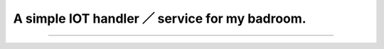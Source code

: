 A simple IOT handler ／ service for my badroom.
==============================================

.. image:: https://img.shields.io/badge/license-MIT-blue.svg
    :target: https://github.com/woailuoli993/pi-homeiot/tree/master\


----------------

